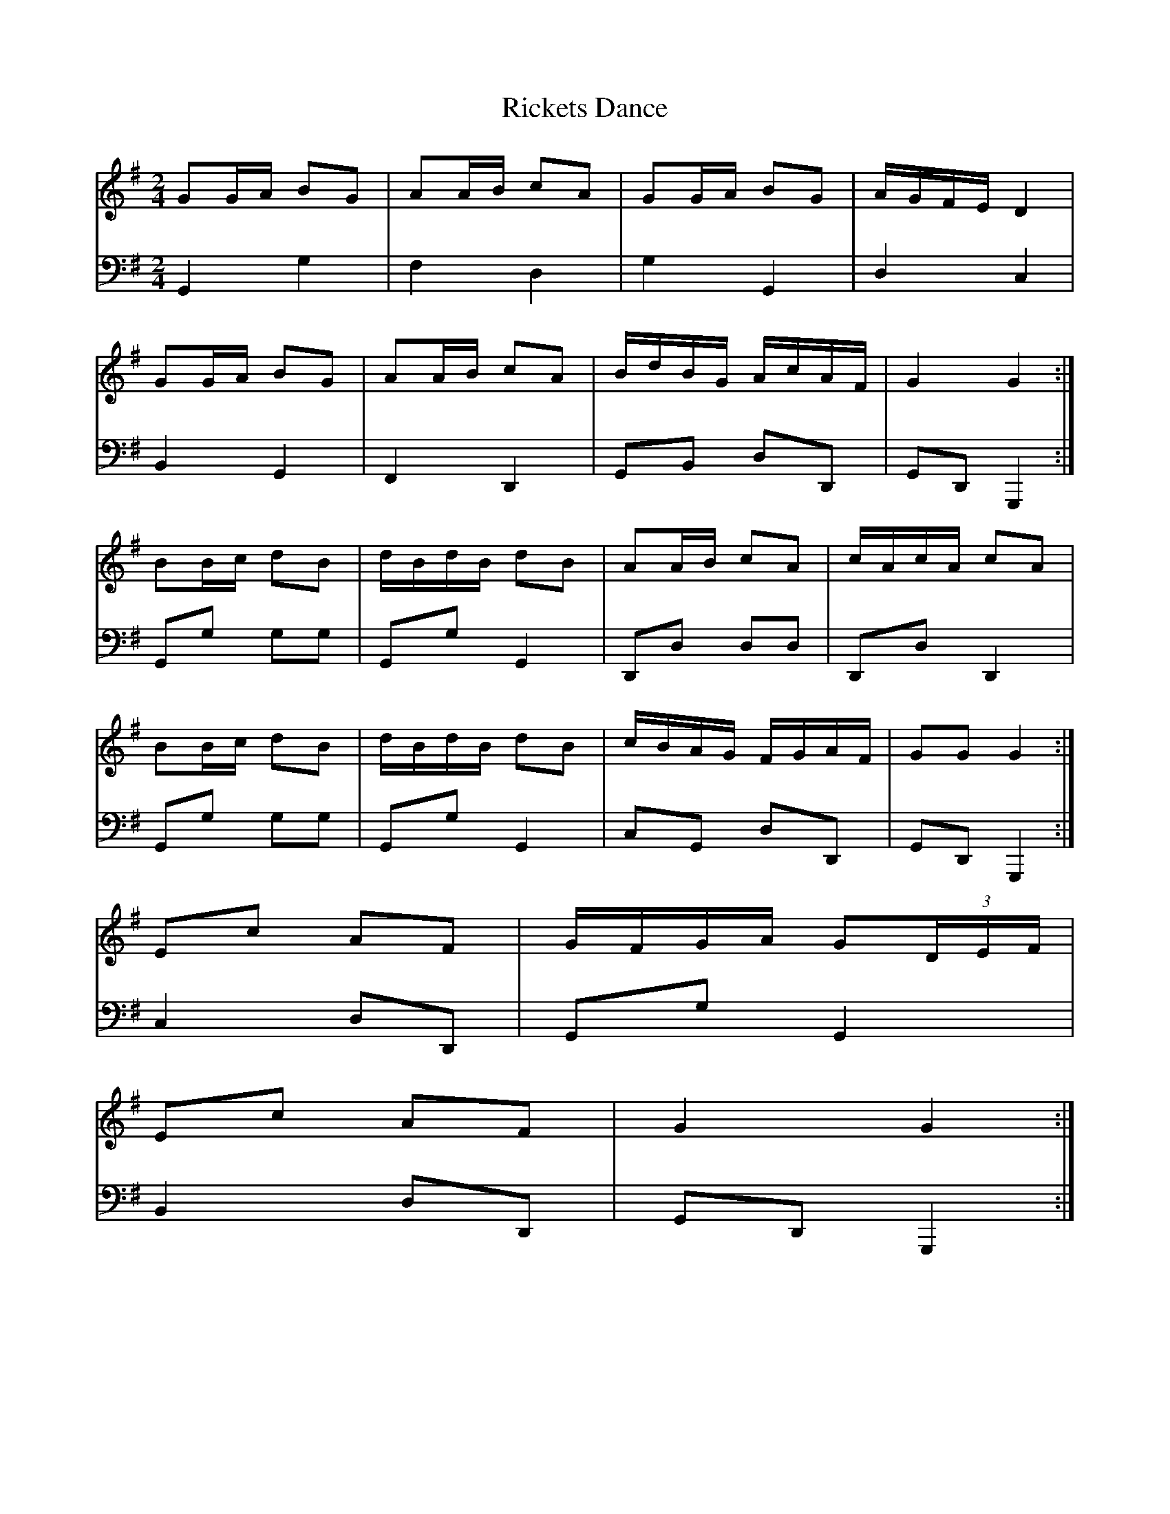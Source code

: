 X: 1
T:Rickets Dance
S:John Clarkson Junr., American Tunes no 1, arranged for the Piano Forte
N:Edinburgh Printed and Sold by J. Clarkson
N:to be had at his House No. 63 South Bridge
B:NLS MH.e.41
Z:Jack Campin <www.purr.demon.co.uk/jack/>, Sep 2000
V:1
V:2 bass
M:2/4
K:G
V:1 [L:1/16] G2GA  B2G2|A2AB  c2A2|G2GA   B2G2 |AGFE   D4    |
V:2 [L:1/8]  G,,2  G,2 |F,2   D,2 |G,2    G,,2 |D,2    C,2   |
V:1 [L:1/16] G2GA  B2G2|A2AB  c2A2|BdBG   AcAF |G4     G4   :|
V:2 [L:1/8]  B,,2  G,,2|F,,2  D,,2|G,,B,, D,D,,|G,,D,, G,,,2:|
V:1 [L:1/16] B2Bc  d2B2|dBdB  d2B2|A2AB   c2A2 |cAcA   c2A2  |
V:2 [L:1/8]  G,,G, G,G,|G,,G, G,,2|D,,D,  D,D, |D,,D,  D,,2  |
V:1 [L:1/16] B2Bc  d2B2|dBdB  d2B2|cBAG   FGAF |G2G2   G4   :|
V:2 [L:1/8]  G,,G, G,G,|G,,G, G,,2|C,G,,  D,D,,|G,,D,, G,,,2:|
V:1 [L:1/16] {DEF}[E2G2][E2G2] [F2D2][F2D2]|[E2C2][E2C2] [D4B,4] |\
                   E2c2         A2F2       | GFGA         G2(3DEF|
V:2 [L:1/8]        G,,G,        G,,G,      | G,,G,        G,,G,  |\
                   C,2          D,D,,      | G,,G,        G,,2   |
V:1 [L:1/16]      [E2G2][E2G2] [F2D2][F2D2]|[E2C2][E2C2] [D4B,4] |\
                   E2c2         A2F2       | G4           G4    :|
V:2 [L:1/8]        G,,G,        G,,G,      | G,,G,        G,,2   |\
                   B,,2         D,D,,      | G,,D,,       G,,,2 :|
